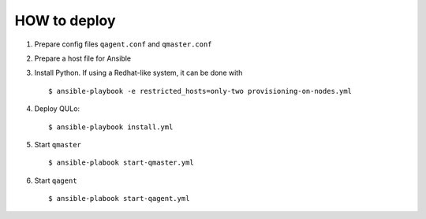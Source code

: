 HOW to deploy
-------------

1. Prepare config files ``qagent.conf`` and ``qmaster.conf``
2. Prepare a host file for Ansible
3. Install Python. If using a Redhat-like system, it can be done with
   ::
      $ ansible-playbook -e restricted_hosts=only-two provisioning-on-nodes.yml
   
4. Deploy QULo:
   ::
      $ ansible-playbook install.yml
      
5. Start ``qmaster``
   ::

      $ ansible-plabook start-qmaster.yml

6. Start ``qagent``
   ::

      $ ansible-plabook start-qagent.yml

